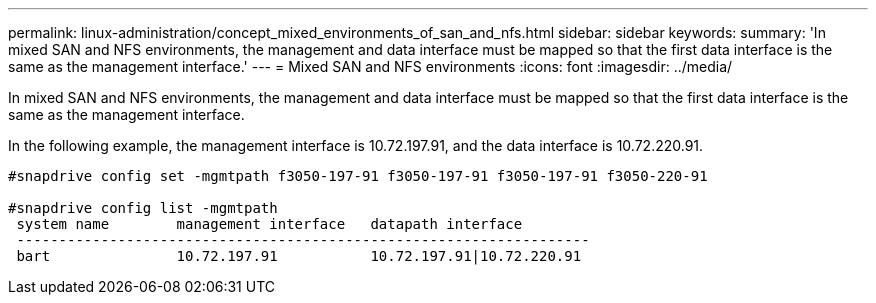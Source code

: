 ---
permalink: linux-administration/concept_mixed_environments_of_san_and_nfs.html
sidebar: sidebar
keywords: 
summary: 'In mixed SAN and NFS environments, the management and data interface must be mapped so that the first data interface is the same as the management interface.'
---
= Mixed SAN and NFS environments
:icons: font
:imagesdir: ../media/

[.lead]
In mixed SAN and NFS environments, the management and data interface must be mapped so that the first data interface is the same as the management interface.

In the following example, the management interface is 10.72.197.91, and the data interface is 10.72.220.91.

----

#snapdrive config set -mgmtpath f3050-197-91 f3050-197-91 f3050-197-91 f3050-220-91

#snapdrive config list -mgmtpath
 system name        management interface   datapath interface
 --------------------------------------------------------------------
 bart               10.72.197.91           10.72.197.91|10.72.220.91
----
